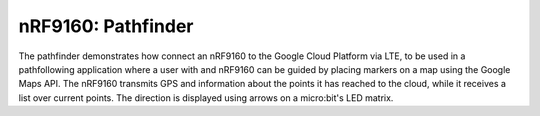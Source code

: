 .. _nrf9160_pathfinder:

nRF9160: Pathfinder
######################

The pathfinder demonstrates how connect an nRF9160 to the Google Cloud Platform via LTE, to be used in a pathfollowing application where a user with and nRF9160 can be guided by placing markers
on a map using the Google Maps API. The nRF9160 transmits GPS and information about the points it has reached to the cloud, while it receives a list over current points. The direction is displayed using 
arrows on a micro:bit's LED matrix. 